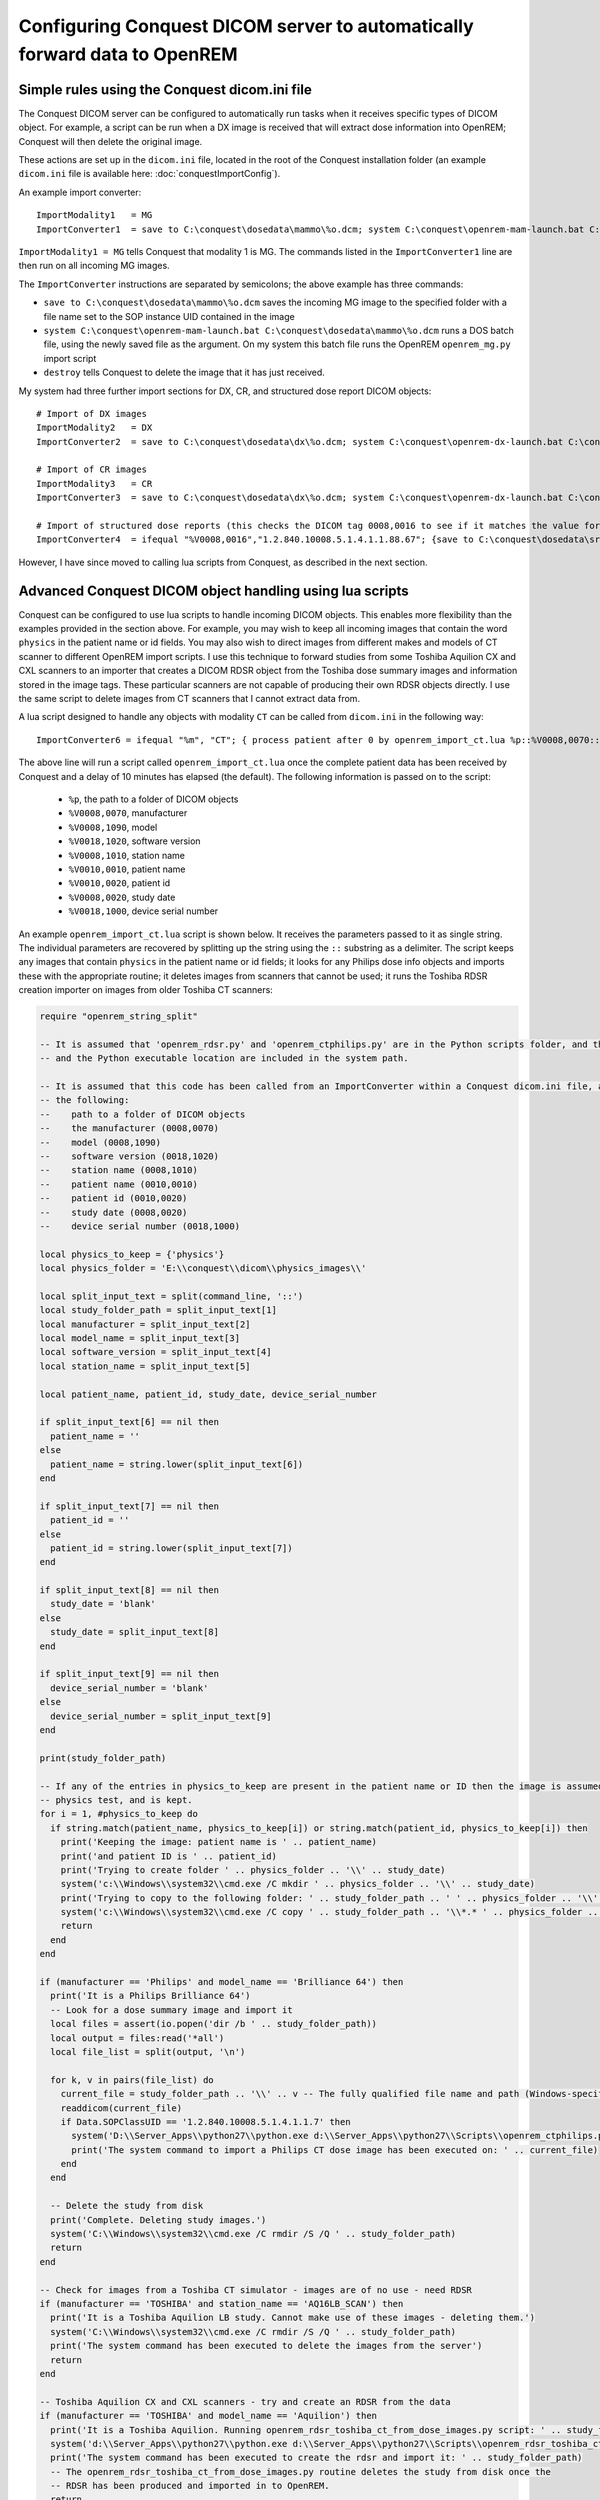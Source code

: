 Configuring Conquest DICOM server to automatically forward data to OpenREM
**************************************************************************

Simple rules using the Conquest dicom.ini file
++++++++++++++++++++++++++++++++++++++++++++++

The Conquest DICOM server can be configured to automatically run tasks when it receives specific types of DICOM object.
For example, a script can be run when a DX image is received that will extract dose information into OpenREM; Conquest
will then delete the original image.

These actions are set up in the ``dicom.ini`` file, located in the root of the Conquest installation folder (an example
``dicom.ini`` file is available here: :doc:`conquestImportConfig`).

An example import converter::

    ImportModality1   = MG
    ImportConverter1  = save to C:\conquest\dosedata\mammo\%o.dcm; system C:\conquest\openrem-mam-launch.bat C:\conquest\dosedata\mammo\%o.dcm; destroy

``ImportModality1 = MG`` tells Conquest that modality 1 is MG. The commands listed in the ``ImportConverter1`` line are
then run on all incoming MG images.

The ``ImportConverter`` instructions are separated by semicolons; the above example has three commands:

+ ``save to C:\conquest\dosedata\mammo\%o.dcm`` saves the incoming MG image to the specified folder with a file name set to the SOP instance UID contained in the image
+ ``system C:\conquest\openrem-mam-launch.bat C:\conquest\dosedata\mammo\%o.dcm`` runs a DOS batch file, using the newly saved file as the argument. On my system this batch file runs the OpenREM ``openrem_mg.py`` import script
+ ``destroy`` tells Conquest to delete the image that it has just received.

My system had three further import sections for DX, CR, and structured dose report DICOM objects::

    # Import of DX images
    ImportModality2   = DX
    ImportConverter2  = save to C:\conquest\dosedata\dx\%o.dcm; system C:\conquest\openrem-dx-launch.bat C:\conquest\dosedata\dx\%o.dcm; destroy

    # Import of CR images
    ImportModality3   = CR
    ImportConverter3  = save to C:\conquest\dosedata\dx\%o.dcm; system C:\conquest\openrem-dx-launch.bat C:\conquest\dosedata\dx\%o.dcm; destroy

    # Import of structured dose reports (this checks the DICOM tag 0008,0016 to see if it matches the value for a dose report)
    ImportConverter4  = ifequal "%V0008,0016","1.2.840.10008.5.1.4.1.1.88.67"; {save to C:\conquest\dosedata\sr\%o.dcm; system C:\conquest\openrem-sr-launch.bat "C:\conquest\dosedata\sr\%o.dcm"; destroy}

However, I have since moved to calling lua scripts from Conquest, as described in the next section.

Advanced Conquest DICOM object handling using lua scripts
+++++++++++++++++++++++++++++++++++++++++++++++++++++++++

Conquest can be configured to use lua scripts to handle incoming DICOM objects. This enables more flexibility than the
examples provided in the section above. For example, you may wish to keep all incoming images that contain the word
``physics`` in the patient name or id fields. You may also wish to direct images from different makes and models of
CT scanner to different OpenREM import scripts. I use this technique to forward studies from some Toshiba Aquilion CX
and CXL scanners to an importer that creates a DICOM RDSR object from the Toshiba dose summary images and information
stored in the image tags. These particular scanners are not capable of producing their own RDSR objects directly. I use
the same script to delete images from CT scanners that I cannot extract data from.

A lua script designed to handle any objects with modality ``CT`` can be called from ``dicom.ini`` in the following way::

    ImportConverter6 = ifequal "%m", "CT"; { process patient after 0 by openrem_import_ct.lua %p::%V0008,0070::%V0008,1090::%V0018,1020::%V0008,1010::%V0010,0010::%V0010,0020::%V0008,0020::%V0018,1000; }

The above line will run a script called ``openrem_import_ct.lua`` once the complete patient data has been received by
Conquest and a delay of 10 minutes has elapsed (the default). The following information is passed on to the script:

    * ``%p``, the path to a folder of DICOM objects

    * ``%V0008,0070``, manufacturer

    * ``%V0008,1090``, model

    * ``%V0018,1020``, software version

    * ``%V0008,1010``, station name

    * ``%V0010,0010``, patient name

    * ``%V0010,0020``, patient id

    * ``%V0008,0020``, study date

    * ``%V0018,1000``, device serial number

An example ``openrem_import_ct.lua`` script is shown below. It receives the parameters passed to it as single string.
The individual parameters are recovered by splitting up the string using the ``::`` substring as a delimiter. The script
keeps any images that contain ``physics`` in the patient name or id fields; it looks for any Philips dose info objects
and imports these with the appropriate routine; it deletes images from scanners that cannot be used; it runs the Toshiba
RDSR creation importer on images from older Toshiba CT scanners:

.. sourcecode:: lua

    require "openrem_string_split"

    -- It is assumed that 'openrem_rdsr.py' and 'openrem_ctphilips.py' are in the Python scripts folder, and that this
    -- and the Python executable location are included in the system path.

    -- It is assumed that this code has been called from an ImportConverter within a Conquest dicom.ini file, and passed
    -- the following:
    --    path to a folder of DICOM objects
    --    the manufacturer (0008,0070)
    --    model (0008,1090)
    --    software version (0018,1020)
    --    station name (0008,1010)
    --    patient name (0010,0010)
    --    patient id (0010,0020)
    --    study date (0008,0020)
    --    device serial number (0018,1000)

    local physics_to_keep = {'physics'}
    local physics_folder = 'E:\\conquest\\dicom\\physics_images\\'

    local split_input_text = split(command_line, '::')
    local study_folder_path = split_input_text[1]
    local manufacturer = split_input_text[2]
    local model_name = split_input_text[3]
    local software_version = split_input_text[4]
    local station_name = split_input_text[5]

    local patient_name, patient_id, study_date, device_serial_number

    if split_input_text[6] == nil then
      patient_name = ''
    else
      patient_name = string.lower(split_input_text[6])
    end

    if split_input_text[7] == nil then
      patient_id = ''
    else
      patient_id = string.lower(split_input_text[7])
    end

    if split_input_text[8] == nil then
      study_date = 'blank'
    else
      study_date = split_input_text[8]
    end

    if split_input_text[9] == nil then
      device_serial_number = 'blank'
    else
      device_serial_number = split_input_text[9]
    end

    print(study_folder_path)

    -- If any of the entries in physics_to_keep are present in the patient name or ID then the image is assumed to be a
    -- physics test, and is kept.
    for i = 1, #physics_to_keep do
      if string.match(patient_name, physics_to_keep[i]) or string.match(patient_id, physics_to_keep[i]) then
        print('Keeping the image: patient name is ' .. patient_name)
        print('and patient ID is ' .. patient_id)
        print('Trying to create folder ' .. physics_folder .. '\\' .. study_date)
        system('c:\\Windows\\system32\\cmd.exe /C mkdir ' .. physics_folder .. '\\' .. study_date)
        print('Trying to copy to the following folder: ' .. study_folder_path .. ' ' .. physics_folder .. '\\' .. study_date .. '\\')
        system('c:\\Windows\\system32\\cmd.exe /C copy ' .. study_folder_path .. '\\*.* ' .. physics_folder .. '\\' .. study_date .. '\\')
        return
      end
    end

    if (manufacturer == 'Philips' and model_name == 'Brilliance 64') then
      print('It is a Philips Brilliance 64')
      -- Look for a dose summary image and import it
      local files = assert(io.popen('dir /b ' .. study_folder_path))
      local output = files:read('*all')
      local file_list = split(output, '\n')

      for k, v in pairs(file_list) do
        current_file = study_folder_path .. '\\' .. v -- The fully qualified file name and path (Windows-specific)
        readdicom(current_file)
        if Data.SOPClassUID == '1.2.840.10008.5.1.4.1.1.7' then
          system('D:\\Server_Apps\\python27\\python.exe d:\\Server_Apps\\python27\\Scripts\\openrem_ctphilips.py ' .. current_file)
          print('The system command to import a Philips CT dose image has been executed on: ' .. current_file)
        end
      end

      -- Delete the study from disk
      print('Complete. Deleting study images.')
      system('C:\\Windows\\system32\\cmd.exe /C rmdir /S /Q ' .. study_folder_path)
      return
    end

    -- Check for images from a Toshiba CT simulator - images are of no use - need RDSR
    if (manufacturer == 'TOSHIBA' and station_name == 'AQ16LB_SCAN') then
      print('It is a Toshiba Aquilion LB study. Cannot make use of these images - deleting them.')
      system('C:\\Windows\\system32\\cmd.exe /C rmdir /S /Q ' .. study_folder_path)
      print('The system command has been executed to delete the images from the server')
      return
    end

    -- Toshiba Aquilion CX and CXL scanners - try and create an RDSR from the data
    if (manufacturer == 'TOSHIBA' and model_name == 'Aquilion') then
      print('It is a Toshiba Aquilion. Running openrem_rdsr_toshiba_ct_from_dose_images.py script: ' .. study_folder_path)
      system('d:\\Server_Apps\\python27\\python.exe d:\\Server_Apps\\python27\\Scripts\\openrem_rdsr_toshiba_ct_from_dose_images.py ' .. study_folder_path)
      print('The system command has been executed to create the rdsr and import it: ' .. study_folder_path)
      -- The openrem_rdsr_toshiba_ct_from_dose_images.py routine deletes the study from disk once the
      -- RDSR has been produced and imported in to OpenREM.
      return
    end

    -- Old Toshiba Asteion
    if (manufacturer == 'TOSHIBA' and model_name == 'Asteion') then
      print('It is a Toshiba Asteion. Cannot make use of these images - deleting them: ' .. study_folder_path)
      system('C:\\Windows\\system32\\cmd.exe /C rmdir /S /Q ' .. study_folder_path)
      print('The system command has been executed to delete the images from the server')
      return
    end

    -- Old Picker PQS
    if (manufacturer == 'Picker International, Inc.' and model_name == 'PQS') then
      print('It is a Picker PQS. Cannot make use of these images - deleting them: ' .. study_folder_path)
      system('C:\\Windows\\system32\\cmd.exe /C rmdir /S /Q ' .. study_folder_path)
      print('The system command has been executed to delete the images from the server')
      return
    end

    -- Image from a Vitrea workstation
    if (manufacturer == 'Vital Images, Inc' and model_name == 'Vitrea 2') then
      print('It is a Vitrea 2. Cannot make use of these images - deleting them: ' .. study_folder_path)
      system('C:\\Windows\\system32\\cmd.exe /C rmdir /S /Q ' .. study_folder_path)
      print('The system command has been executed to delete the images from the server')
      return
    end


The above script depends on ``openrem_string_split``:

.. sourcecode:: lua

    function split(str, pat)
       local t = {}  -- NOTE: use {n = 0} in Lua-5.0
       local fpat = "(.-)" .. pat
       local last_end = 1
       local s, e, cap = str:find(fpat, 1)
       while s do
          if s ~= 1 or cap ~= "" then
         table.insert(t,cap)
          end
          last_end = e+1
          s, e, cap = str:find(fpat, last_end)
       end
       if last_end <= #str then
          cap = str:sub(last_end)
          table.insert(t, cap)
       end
       return t
    end

Preventing Conquest from adding incoming DICOM objects to the Conquest database
+++++++++++++++++++++++++++++++++++++++++++++++++++++++++++++++++++++++++++++++

You may wish to prevent Conquest from adding patient data from incoming DICOM objects to the Conquest database, such as
patient names and IDs. To do this set the SQLServer to a blank in the Conquest ``dicom.ini`` file::

    # Host, database, username and password for database
    SQLHost = localhost
    # The SQLServer is blank below to prevent the incoming objects from being added to the Conquest database.
    SQLServer =

Setting the compression for Conquest incoming DICOM images and archives
+++++++++++++++++++++++++++++++++++++++++++++++++++++++++++++++++++++++

Setting the following options to ``ul`` within ``dicom.ini`` will make Conquest store DICOM objects using little endian
explicit encoding::

    # Configuration of compression for incoming images and archival
    DroppedFileCompression   = ul
    IncomingCompression      = ul
    ArchiveCompression       = ul

For my system the ``ul`` above matches the compression that is set for Conquest's known DICOM providers in the file
``acrnema.map``, such as the Trust PACS and imaging modalities that have been set up to send data directly to Conquest.